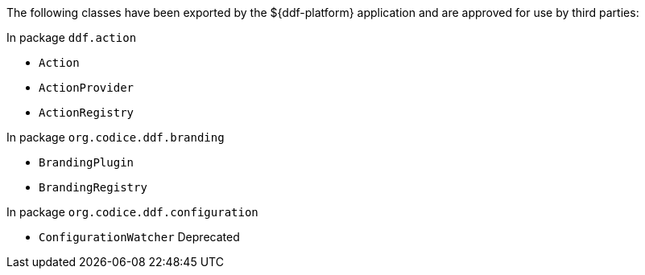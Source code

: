 :title: ${ddf-platform} Whitelist
:type: appendix
:parent: Application Whitelists
:children: none
:status: published
:order: 02
:summary: ${ddf-platform} whitelist.

The following classes have been exported by the ${ddf-platform} application and are approved for use by third parties:

In package `ddf.action`

* `Action`
* `ActionProvider`
* `ActionRegistry`

In package `org.codice.ddf.branding`

* `BrandingPlugin`
* `BrandingRegistry`

In package `org.codice.ddf.configuration`

* `ConfigurationWatcher` Deprecated


